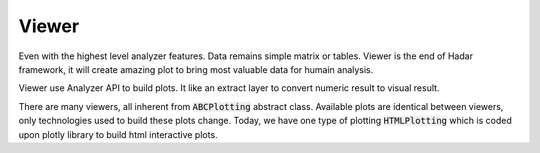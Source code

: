 Viewer
======

Even with the highest level analyzer features. Data remains simple matrix or tables. Viewer is the end of Hadar framework, it will create amazing plot to bring most valuable data for humain analysis.

Viewer use Analyzer API to build plots. It like an extract layer to convert numeric result to visual result.

There are many viewers, all inherent from :code:`ABCPlotting` abstract class. Available plots are identical between viewers, only technologies used to build these plots change. Today, we have one type of plotting :code:`HTMLPlotting` which is coded upon plotly library to build html interactive plots.
